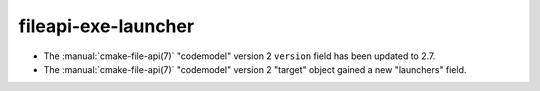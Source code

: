 fileapi-exe-launcher
--------------------

* The :manual:`cmake-file-api(7)` "codemodel" version 2 ``version`` field has
  been updated to 2.7.
* The :manual:`cmake-file-api(7)` "codemodel" version 2 "target" object gained
  a new "launchers" field.
